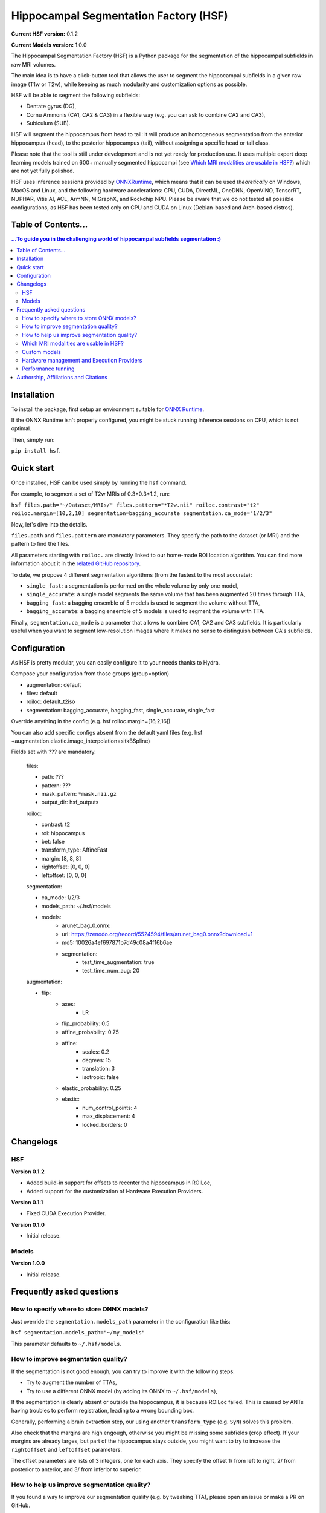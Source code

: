 ======================================
Hippocampal Segmentation Factory (HSF)
======================================

**Current HSF version:** 0.1.2

**Current Models version:** 1.0.0

.. image:: https://zenodo.org/badge/DOI/10.5281/zenodo.5527122.svg
   :target: https://doi.org/10.5281/zenodo.5527122

.. image:: https://readthedocs.org/projects/hsf/badge/?version=latest
   :target: https://hsf.readthedocs.io/en/latest/?badge=latest
   :alt: Documentation Status

The Hippocampal Segmentation Factory (HSF) is a Python package for
the segmentation of the hippocampal subfields in raw MRI volumes.

.. image:: https://raw.githubusercontent.com/clementpoiret/HSF/0537a69c6390d497157e0e6c95398610b6447ace/res/header.svg

The main idea is to have a click-button tool that allows the user to
segment the hippocampal subfields in a given raw image (T1w or T2w), while keeping
as much modularity and customization options as possible.

HSF will be able to segment the following subfields:

- Dentate gyrus (DG),
- Cornu Ammonis (CA1, CA2 & CA3) in a flexible way (e.g. you can ask to combine CA2 and CA3),
- Subiculum (SUB).

HSF will segment the hippocampus from head to tail: it will produce
an homogeneous segmentation from the anterior hippocampus (head), to
the posterior hippocampus (tail), without assigning a specific head
or tail class.

Please note that the tool is still under development and is not yet
ready for production use. It uses multiple expert deep learning models
trained on 600+ manually segmented hippocampi (see `Which MRI modalities are usable in HSF?`_)
which are not yet fully polished.

HSF uses inference sessions provided by `ONNXRuntime <https://onnxruntime.ai>`_,
which means that it can be used *theoretically* on Windows, MacOS and Linux,
and the following hardware accelerations: CPU, CUDA, DirectML, OneDNN,
OpenVINO, TensorRT, NUPHAR, Vitis AI, ACL, ArmNN, MIGraphX, and Rockchip NPU.
Please be aware that we do not tested all possible configurations, as HSF
has been tested only on CPU and CUDA on Linux (Debian-based and Arch-based distros).


Table of Contents...
====================

.. contents:: ...To guide you in the challenging world of hippocampal subfields segmentation :)


Installation
============

To install the package, first setup an environment suitable for `ONNX Runtime <https://onnxruntime.ai>`_.

If the ONNX Runtime isn't properly configured, you might be stuck running inference sessions on CPU, which is not optimal.

Then, simply run:

``pip install hsf``.


Quick start
===========

Once installed, HSF can be used simply by running the ``hsf`` command.

For example, to segment a set of T2w MRIs of 0.3*0.3*1.2, run:

``hsf files.path="~/Dataset/MRIs/" files.pattern="*T2w.nii" roiloc.contrast="t2" roiloc.margin=[10,2,10] segmentation=bagging_accurate segmentation.ca_mode="1/2/3"``

Now, let's dive into the details.

``files.path`` and ``files.pattern`` are mandatory parameters.
They specify the path to the dataset (or MRI) and the pattern to find the files.

All parameters starting with ``roiloc.`` are directly linked to our home-made ROI location algorithm.
You can find more information about it in the `related GitHub repository <https://github.com/clementpoiret/ROILoc>`_.

To date, we propose 4 different segmentation algorithms (from the fastest to the most accurate):

- ``single_fast``: a segmentation is performed on the whole volume by only one model,
- ``single_accurate``: a single model segments the same volume that has been augmented 20 times through TTA,
- ``bagging_fast``: a bagging ensemble of 5 models is used to segment the volume without TTA,
- ``bagging_accurate``: a bagging ensemble of 5 models is used to segment the volume with TTA.

Finally, ``segmentation.ca_mode`` is a parameter that allows to combine CA1, CA2 and CA3 subfields.
It is particularly useful when you want to segment low-resolution images where it makes no sense to
distinguish between CA's subfields.


Configuration
=============

As HSF is pretty modular, you can easily configure it to your needs thanks to Hydra.

Compose your configuration from those groups (group=option)

* augmentation: default
* files: default
* roiloc: default_t2iso
* segmentation: bagging_accurate, bagging_fast, single_accurate, single_fast

Override anything in the config (e.g. hsf roiloc.margin=[16,2,16])

You can also add specific configs absent from the default yaml files
(e.g. hsf +augmentation.elastic.image_interpolation=sitkBSpline)

Fields set with ??? are mandatory.

   files:

   * path: ???
   * pattern: ???
   * mask_pattern: ``*mask.nii.gz``
   * output_dir: hsf_outputs

   roiloc:

   * contrast: t2
   * roi: hippocampus
   * bet: false
   * transform_type: AffineFast
   * margin: [8, 8, 8]
   * rightoffset: [0, 0, 0]
   * leftoffset: [0, 0, 0]

   segmentation:

   * ca_mode: 1/2/3
   * models_path: ~/.hsf/models
   * models:
      *  arunet_bag_0.onnx:
      *  url: https://zenodo.org/record/5524594/files/arunet_bag0.onnx?download=1
      *  md5: 10026a4ef697871b7d49c08a4f16b6ae
      * segmentation:
         * test_time_augmentation: true
         * test_time_num_aug: 20

   augmentation:

   * flip:
      * axes:
         * LR
      * flip_probability: 0.5
      * affine_probability: 0.75
      * affine:
         * scales: 0.2
         * degrees: 15
         * translation: 3
         * isotropic: false
      * elastic_probability: 0.25
      * elastic:
         * num_control_points: 4
         * max_displacement: 4
         * locked_borders: 0


Changelogs
==========

HSF
---

**Version 0.1.2**

* Added build-in support for offsets to recenter the hippocampus in ROILoc,
* Added support for the customization of Hardware Execution Providers.

**Version 0.1.1**

* Fixed CUDA Execution Provider.

**Version 0.1.0**

* Initial release.


Models
------

**Version 1.0.0**

* Initial release.


Frequently asked questions
==========================

How to specify where to store ONNX models?
------------------------------------------

Just override the ``segmentation.models_path`` parameter in the configuration like this:

``hsf segmentation.models_path="~/my_models"``

This parameter defaults to ``~/.hsf/models``.


How to improve segmentation quality?
------------------------------------

If the segmentation is not good enough, you can try to improve it with the following steps:

* Try to augment the number of TTAs,
* Try to use a different ONNX model (by adding its ONNX to ``~/.hsf/models``),

If the segmentation is clearly absent or outside the hippocampus, it is because ROILoc failed.
This is caused by ANTs having troubles to perform registration, leading to a wrong bounding box.

Generally, performing a brain extraction step, our using another ``transform_type`` (e.g. ``SyN``)
solves this problem.

Also check that the margins are high engough, otherwise you might be missing some subfields
(crop effect). If your margins are already larges, but part of the hippocampus stays outside,
you might want to try to increase the ``rightoffset`` and ``leftoffset`` parameters.

The offset parameters are lists of 3 integers, one for each axis. They specify the offset
1/ from left to right, 2/ from posterior to anterior, and 3/ from inferior to superior.


How to help us improve segmentation quality?
--------------------------------------------

If you found a way to improve our segmentation quality (e.g. by tweaking TTA), please open
an issue or make a PR on GitHub.

Additionally data is the new gold. If you have incorrect segmentations, feel free to
correct them, and then send them to us. The data will be kept private,
stored in secured infrastructures, and will be used in the next training iteration of HSF.
We would be very grateful.

Please open an issue on GitHub so we can agree on how to transfer the segmentations.

We always seek for new datasets, so if you have a dataset with manual segmentations of
hippocampi, or heared about a new released dataset, please let us know.

As soon as we obtained a relatively good amount of new segmentations (maybe 10 to 20 new
hippocampi), we will retrain our models, and we will release a new version of HSF. You
will then be able to benefit from the improved segmentation by running
``pip install -U hsf`` as soon as the new version is released.


Which MRI modalities are usable in HSF?
---------------------------------------

We trained HSF using T1 (MPRAGE & MP2RAGE) and T2 (mostly TSE) modalities.

HSF should work with isotropic and non-isotropic images, but we do not encourage the segmentation
on 1mm iso images as the resolution is too low to distinguish between subfields.

We trained on CoroT2 with resolutions as low as 0.125*0.125*1.2mm.

You can of course try with other settings, feel free to report your results :)


Custom models
-------------

You can use your own ONNX models by placing them in ``~/.hsf/models``, and
providing the correct configuration (path & md5).

You can also just place your models there, and use our ``bagging*`` presets,
they will be included in the plurality votes.


Hardware management and Execution Providers
-------------------------------------------

Since v0.1.2, HSF allows the customization of execution providers though
``hardware.execution_providers``, taking a list of execution providers 
in order of decreasing precedance.

Please check ONNXRuntime's documentation on
`Execution Providers <https://onnxruntime.ai/docs/execution-providers>`_
for more information.

Here is the default execution:

``hsf hardware.execution_providers=["CUDAExecutionProvider","CPUExecutionProvider"]``

By default, if a provider isn't available, the next one will be used. As an example,
to force the use of your CPU, you can do:

``hsf hardware.execution_providers=["CPUExecutionProvider"]``

You can also specify provider options by providing a ``List[str, dict]`` instead of
a single ``str`` as in the following example:

``hsf hardware.execution_providers=[["CUDAExecutionProvider",{"device_id":0,"gpu_mem_limit":2147483648}],"CPUExecutionProvider"]``


Performance tunning
-------------------

Please refer to ONNXRuntime's documentation for setting-up the correct environment,
to benefit from the performance and scalability of hardware accelerations.


Authorship, Affiliations and Citations
======================================

Authorship:

* C Poiret, UNIACT-NeuroSpin, CEA, Saclay University, France,
* A Bouyeure, UNIACT-NeuroSpin, CEA, Saclay University, France,
* S Patil, UNIACT-NeuroSpin, CEA, Saclay University, France,
* C Boniteau, UNIACT-NeuroSpin, CEA, Saclay University, France,
* M Noulhiane, UNIACT-NeuroSpin, CEA, Saclay University, France.

If you use this work, please cite it as follows:

``C. Poiret, et al. (2021). clementpoiret/HSF. Zenodo. https://doi.org/10.5281/zenodo.5527122``

This work licensed under MIT license was supported in part by the Fondation de France and the IDRIS/GENCI for the HPE Supercomputer Jean Zay.
